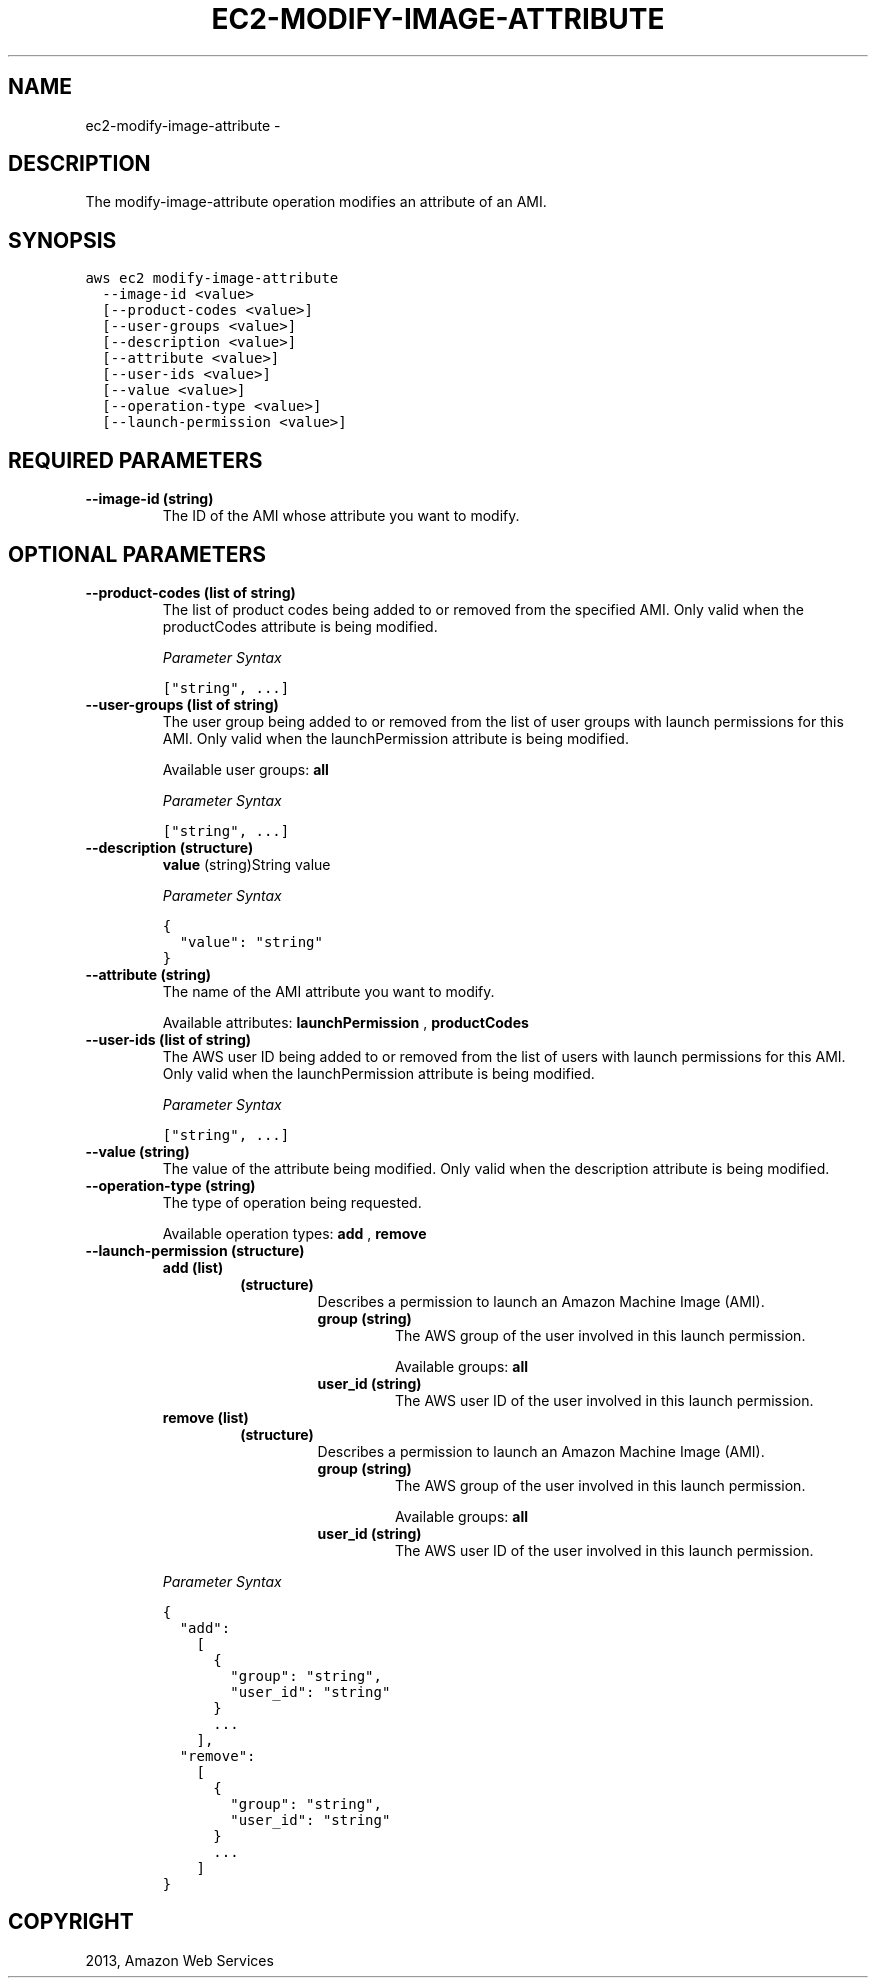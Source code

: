 .TH "EC2-MODIFY-IMAGE-ATTRIBUTE" "1" "March 11, 2013" "0.8" "aws-cli"
.SH NAME
ec2-modify-image-attribute \- 
.
.nr rst2man-indent-level 0
.
.de1 rstReportMargin
\\$1 \\n[an-margin]
level \\n[rst2man-indent-level]
level margin: \\n[rst2man-indent\\n[rst2man-indent-level]]
-
\\n[rst2man-indent0]
\\n[rst2man-indent1]
\\n[rst2man-indent2]
..
.de1 INDENT
.\" .rstReportMargin pre:
. RS \\$1
. nr rst2man-indent\\n[rst2man-indent-level] \\n[an-margin]
. nr rst2man-indent-level +1
.\" .rstReportMargin post:
..
.de UNINDENT
. RE
.\" indent \\n[an-margin]
.\" old: \\n[rst2man-indent\\n[rst2man-indent-level]]
.nr rst2man-indent-level -1
.\" new: \\n[rst2man-indent\\n[rst2man-indent-level]]
.in \\n[rst2man-indent\\n[rst2man-indent-level]]u
..
.\" Man page generated from reStructuredText.
.
.SH DESCRIPTION
.sp
The modify\-image\-attribute operation modifies an attribute of an AMI.
.SH SYNOPSIS
.sp
.nf
.ft C
aws ec2 modify\-image\-attribute
  \-\-image\-id <value>
  [\-\-product\-codes <value>]
  [\-\-user\-groups <value>]
  [\-\-description <value>]
  [\-\-attribute <value>]
  [\-\-user\-ids <value>]
  [\-\-value <value>]
  [\-\-operation\-type <value>]
  [\-\-launch\-permission <value>]
.ft P
.fi
.SH REQUIRED PARAMETERS
.INDENT 0.0
.TP
.B \fB\-\-image\-id\fP  (string)
The ID of the AMI whose attribute you want to modify.
.UNINDENT
.SH OPTIONAL PARAMETERS
.INDENT 0.0
.TP
.B \fB\-\-product\-codes\fP  (list of string)
The list of product codes being added to or removed from the specified AMI.
Only valid when the productCodes attribute is being modified.
.sp
\fIParameter Syntax\fP
.sp
.nf
.ft C
["string", ...]
.ft P
.fi
.TP
.B \fB\-\-user\-groups\fP  (list of string)
The user group being added to or removed from the list of user groups with
launch permissions for this AMI. Only valid when the launchPermission
attribute is being modified.
.sp
Available user groups: \fBall\fP
.sp
\fIParameter Syntax\fP
.sp
.nf
.ft C
["string", ...]
.ft P
.fi
.TP
.B \fB\-\-description\fP  (structure)
\fBvalue\fP  (string)String value
.sp
\fIParameter Syntax\fP
.sp
.nf
.ft C
{
  "value": "string"
}
.ft P
.fi
.TP
.B \fB\-\-attribute\fP  (string)
The name of the AMI attribute you want to modify.
.sp
Available attributes: \fBlaunchPermission\fP , \fBproductCodes\fP
.TP
.B \fB\-\-user\-ids\fP  (list of string)
The AWS user ID being added to or removed from the list of users with launch
permissions for this AMI. Only valid when the launchPermission attribute is
being modified.
.sp
\fIParameter Syntax\fP
.sp
.nf
.ft C
["string", ...]
.ft P
.fi
.TP
.B \fB\-\-value\fP  (string)
The value of the attribute being modified. Only valid when the description
attribute is being modified.
.TP
.B \fB\-\-operation\-type\fP  (string)
The type of operation being requested.
.sp
Available operation types: \fBadd\fP , \fBremove\fP
.TP
.B \fB\-\-launch\-permission\fP  (structure)
.INDENT 7.0
.TP
.B \fBadd\fP  (list)
.INDENT 7.0
.TP
.B (structure)
Describes a permission to launch an Amazon Machine Image (AMI).
.INDENT 7.0
.TP
.B \fBgroup\fP  (string)
The AWS group of the user involved in this launch permission.
.sp
Available groups: \fBall\fP
.TP
.B \fBuser_id\fP  (string)
The AWS user ID of the user involved in this launch permission.
.UNINDENT
.UNINDENT
.TP
.B \fBremove\fP  (list)
.INDENT 7.0
.TP
.B (structure)
Describes a permission to launch an Amazon Machine Image (AMI).
.INDENT 7.0
.TP
.B \fBgroup\fP  (string)
The AWS group of the user involved in this launch permission.
.sp
Available groups: \fBall\fP
.TP
.B \fBuser_id\fP  (string)
The AWS user ID of the user involved in this launch permission.
.UNINDENT
.UNINDENT
.UNINDENT
.sp
\fIParameter Syntax\fP
.sp
.nf
.ft C
{
  "add":
    [
      {
        "group": "string",
        "user_id": "string"
      }
      ...
    ],
  "remove":
    [
      {
        "group": "string",
        "user_id": "string"
      }
      ...
    ]
}
.ft P
.fi
.UNINDENT
.SH COPYRIGHT
2013, Amazon Web Services
.\" Generated by docutils manpage writer.
.
